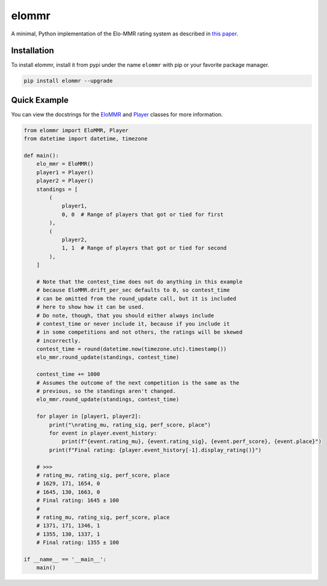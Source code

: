 elommr
======

.. image:: https://img.shields.io/pypi/dm/elommr?color=blueviolet&style=for-the-badge
   :target: https://pypi.python.org/pypi/elommr/
   :alt: PyPI downloads

.. image:: https://img.shields.io/pypi/v/elommr.svg?style=for-the-badge&logo=semantic-release&color=blue
   :target: https://pypi.python.org/pypi/elommr/
   :alt: PyPI version info

.. image:: https://img.shields.io/github/license/duhby/elommr?style=for-the-badge&color=bright-green
   :target: https://github.com/duhby/elommr/blob/master/LICENSE/
   :alt: License

A minimal, Python implementation of the Elo-MMR rating system as described in `this paper <https://arxiv.org/abs/2101.00400>`_.


Installation
^^^^^^^^^^^^

To install elommr, install it from pypi under the name ``elommr`` with
pip or your favorite package manager.

.. code:: sh

   pip install elommr --upgrade

Quick Example
^^^^^^^^^^^^^

You can view the docstrings for the
`EloMMR <https://github.com/duhby/elommr/blob/master/elommr/elommr.py#L25>`_ and
`Player <https://github.com/duhby/elommr/blob/master/elommr/elommr.py#L310>`_
classes for more information.

.. code:: python

    from elommr import EloMMR, Player
    from datetime import datetime, timezone

    def main():
        elo_mmr = EloMMR()
        player1 = Player()
        player2 = Player()
        standings = [
            (
                player1,
                0, 0  # Range of players that got or tied for first
            ),
            (
                player2,
                1, 1  # Range of players that got or tied for second
            ),
        ]

        # Note that the contest_time does not do anything in this example
        # because EloMMR.drift_per_sec defaults to 0, so contest_time
        # can be omitted from the round_update call, but it is included
        # here to show how it can be used.
        # Do note, though, that you should either always include
        # contest_time or never include it, because if you include it
        # in some competitions and not others, the ratings will be skewed
        # incorrectly.
        contest_time = round(datetime.now(timezone.utc).timestamp())
        elo_mmr.round_update(standings, contest_time)

        contest_time += 1000
        # Assumes the outcome of the next competition is the same as the
        # previous, so the standings aren't changed.
        elo_mmr.round_update(standings, contest_time)

        for player in [player1, player2]:
            print("\nrating_mu, rating_sig, perf_score, place")
            for event in player.event_history:
                print(f"{event.rating_mu}, {event.rating_sig}, {event.perf_score}, {event.place}")
            print(f"Final rating: {player.event_history[-1].display_rating()}")

        # >>>
        # rating_mu, rating_sig, perf_score, place
        # 1629, 171, 1654, 0
        # 1645, 130, 1663, 0
        # Final rating: 1645 ± 100
        #
        # rating_mu, rating_sig, perf_score, place
        # 1371, 171, 1346, 1
        # 1355, 130, 1337, 1
        # Final rating: 1355 ± 100

    if __name__ == '__main__':
        main()
